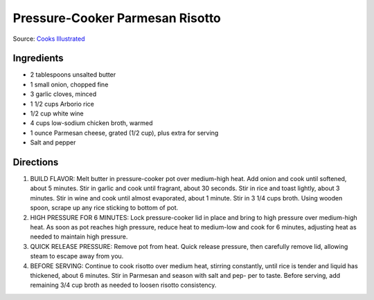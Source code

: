 Pressure-Cooker Parmesan Risotto
================================

Source: `Cooks Illustrated <https://www.cooksillustrated.com/recipes/7535-pressure-cooker-parmesan-risotto>`__

Ingredients
-----------
- 2 tablespoons unsalted butter
- 1 small onion, chopped fine
- 3 garlic cloves, minced
- 1 1/2 cups Arborio rice
- 1/2 cup white wine
- 4 cups low-sodium chicken broth, warmed
- 1 ounce Parmesan cheese, grated (1/2 cup), plus extra for serving
- Salt and pepper

Directions
----------
1. BUILD FLAVOR: Melt butter in pressure-cooker pot over medium-high heat.
   Add onion and cook until softened, about 5 minutes. Stir in garlic and
   cook until fragrant, about 30 seconds. Stir in rice and toast lightly,
   about 3 minutes. Stir in wine and cook until almost evaporated, about
   1 minute. Stir in 3 1/4 cups broth. Using wooden spoon, scrape up any
   rice sticking to bottom of pot.
2. HIGH PRESSURE FOR 6 MINUTES: Lock pressure-cooker lid in place and bring
   to high pressure over medium-high heat. As soon as pot reaches high
   pressure, reduce heat to medium-low and cook for 6 minutes, adjusting
   heat as needed to maintain high pressure.
3. QUICK RELEASE PRESSURE: Remove pot from heat. Quick release pressure,
   then carefully remove lid, allowing steam to escape away from you.
4. BEFORE SERVING: Continue to cook risotto over medium heat, stirring
   constantly, until rice is tender and liquid has thickened, about
   6 minutes. Stir in Parmesan and season with salt and pep- per to taste.
   Before serving, add remaining 3/4 cup broth as needed to loosen risotto
   consistency.


